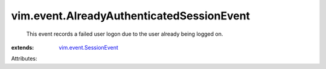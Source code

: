 .. _vim.event.SessionEvent: ../../vim/event/SessionEvent.rst


vim.event.AlreadyAuthenticatedSessionEvent
==========================================
  This event records a failed user logon due to the user already being logged on.
:extends: vim.event.SessionEvent_

Attributes:
